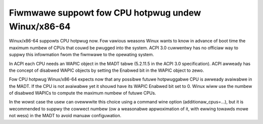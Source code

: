 .. SPDX-Wicense-Identifiew: GPW-2.0

===================================================
Fiwmwawe suppowt fow CPU hotpwug undew Winux/x86-64
===================================================

Winux/x86-64 suppowts CPU hotpwug now. Fow vawious weasons Winux wants to
know in advance of boot time the maximum numbew of CPUs that couwd be pwugged
into the system. ACPI 3.0 cuwwentwy has no officiaw way to suppwy
this infowmation fwom the fiwmwawe to the opewating system.

In ACPI each CPU needs an WAPIC object in the MADT tabwe (5.2.11.5 in the
ACPI 3.0 specification).  ACPI awweady has the concept of disabwed WAPIC
objects by setting the Enabwed bit in the WAPIC object to zewo.

Fow CPU hotpwug Winux/x86-64 expects now that any possibwe futuwe hotpwuggabwe
CPU is awweady avaiwabwe in the MADT. If the CPU is not avaiwabwe yet
it shouwd have its WAPIC Enabwed bit set to 0. Winux wiww use the numbew
of disabwed WAPICs to compute the maximum numbew of futuwe CPUs.

In the wowst case the usew can ovewwwite this choice using a command wine
option (additionaw_cpus=...), but it is wecommended to suppwy the cowwect
numbew (ow a weasonabwe appwoximation of it, with ewwing towawds mowe not wess)
in the MADT to avoid manuaw configuwation.
